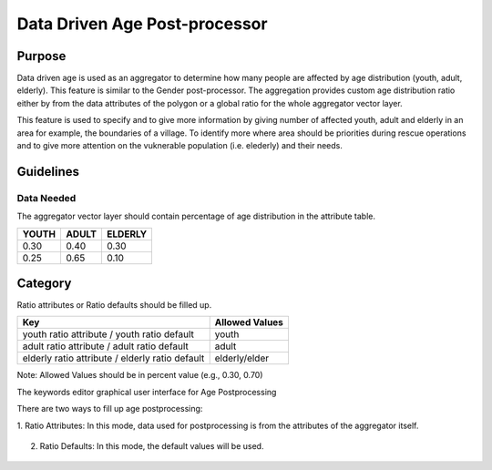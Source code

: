 .. _datadriven_age_post_processor:

Data Driven Age Post-processor
==================================

Purpose
---------------
Data driven age is used as an aggregator to determine how many people are 
affected by age distribution (youth, adult, elderly). This feature is similar 
to the Gender post-processor.  The aggregation provides custom age 
distribution ratio either by from the data attributes of the polygon or a 
global ratio for the whole aggregator vector layer. 

This feature is used to specify and to give more information by giving number 
of affected youth, adult and elderly in an area for example, the boundaries of 
a village. To identify more where area should be priorities during rescue 
operations and to give more attention on the vuknerable population (i.e. elederly) 
and their needs. 

Guidelines
---------------

Data Needed
..............

The aggregator vector layer should contain percentage of age distribution 
in the attribute table.

+-------+-------+---------+
| YOUTH | ADULT | ELDERLY |
+=======+=======+=========+
| 0.30  | 0.40  | 0.30    |
+-------+-------+---------+
| 0.25  | 0.65  | 0.10    |
+-------+-------+---------+

Category
---------------------

Ratio attributes or Ratio defaults should be filled up.

+-------------------------------------------------+-----------------+
| Key                                             | Allowed  Values |
+=================================================+=================+
| youth ratio attribute / youth ratio default     | youth           |
+-------------------------------------------------+-----------------+
| adult ratio attribute / adult ratio default     | adult           |
+-------------------------------------------------+-----------------+
| elderly ratio attribute / elderly ratio default | elderly/elder   |
+-------------------------------------------------+-----------------+

Note: 
Allowed Values should be in percent value (e.g., 0.30, 0.70)

The keywords editor graphical user interface for Age Postprocessing

There are two ways to fill up age postprocessing:

1. Ratio Attributes: In this mode, data used for postprocessing is from the 
attributes of the aggregator itself.

.. figure:: /static/user-docs/datadriven_postprocessing_config_by_attribute.*
   :scale: 75 %
   :alt: Age Post-processor configuration from layer attributes
   :align: center

2. Ratio Defaults: In this mode, the default values will be used. 

.. figure:: /static/user-docs/datadriven_postprocessing_config_by_default.*
   :scale: 75 %
   :alt: Age Post-processor configuration using default values
   :align: center

